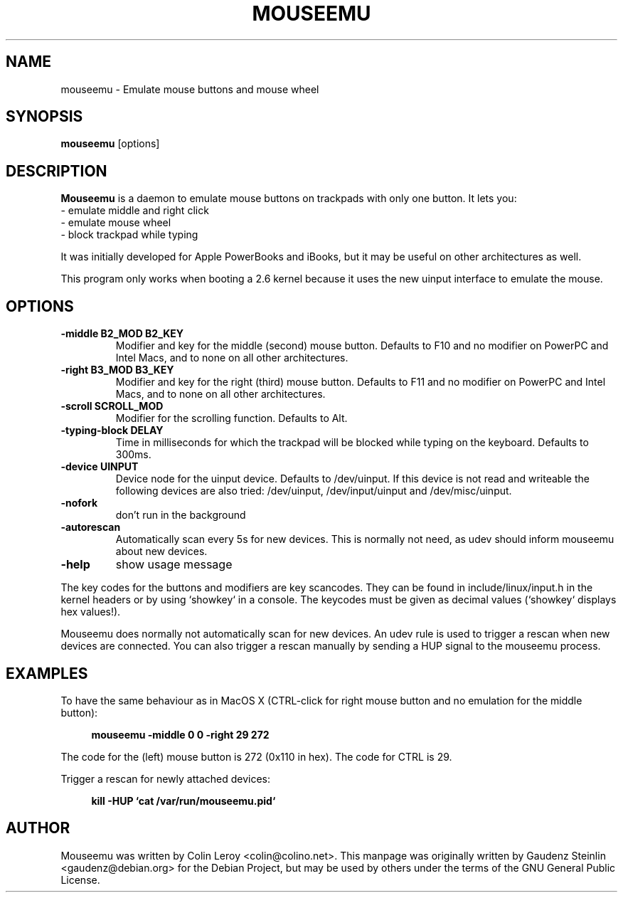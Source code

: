 .TH MOUSEEMU 8 2005-03-29 
.SH NAME
mouseemu \- Emulate mouse buttons and mouse wheel

.SH SYNOPSIS
.B mouseemu 
.RI [options]

.SH DESCRIPTION
.PP
.B Mouseemu
is a daemon to emulate mouse buttons on trackpads with only 
one button. 
It lets you:
.br
  - emulate middle and right click
.br
  - emulate mouse wheel
.br
  - block trackpad while typing
.PP
It was initially developed for Apple PowerBooks
and iBooks, but it may be useful on other architectures
as well. 
.PP
This program only works when booting a 2.6 kernel because
it uses the new uinput interface to emulate the mouse.
.PP

.SH OPTIONS
.TP
.B -middle B2_MOD B2_KEY
Modifier and key for the middle (second) mouse button. Defaults to F10 and no modifier
on PowerPC and Intel Macs, and to none on all other architectures.
.TP
.B -right B3_MOD B3_KEY
Modifier and key for the right (third) mouse button. Defaults to F11 and no modifier
on PowerPC and Intel Macs, and to none on all other architectures.
.TP
.B -scroll SCROLL_MOD
Modifier for the scrolling function. Defaults to Alt.
.TP
.B -typing-block DELAY
Time in milliseconds for which the trackpad will be blocked while typing on the keyboard.
Defaults to 300ms.
.TP
.B -device UINPUT
Device node for the uinput device. Defaults to /dev/uinput. If this device is not read and 
writeable the following devices are also tried: /dev/uinput, /dev/input/uinput and 
/dev/misc/uinput.
.TP
.B -nofork
don't run in the background
.TP
.B -autorescan
Automatically scan every 5s for new devices. This is normally not need, as udev should
inform mouseemu about new devices.
.TP
.B -help
show usage message
.PP
The key codes for the buttons and modifiers are key scancodes. They can be found in 
include/linux/input.h in the kernel headers or by using `showkey` in a console. The 
keycodes must be given as decimal values (`showkey` displays hex values!).
.PP
Mouseemu does normally not automatically scan for new devices. An udev rule is used
to trigger a rescan when new devices are connected. You can also trigger a rescan
manually by sending a HUP signal to the mouseemu process.
.SH EXAMPLES
.PP
To have the same behaviour as in MacOS X (CTRL-click for right mouse button and no
emulation for the middle button):
.PP
.RS 4
.B mouseemu -middle 0 0 -right 29 272
.RE
.PP
The code for the (left) mouse button is 272 (0x110 in hex). The code for CTRL is 29. 
.PP
Trigger a rescan for newly attached devices:
.PP
.RS 4
.B kill -HUP `cat /var/run/mouseemu.pid`
.RE
.SH AUTHOR
Mouseemu was written by  Colin Leroy 
.nh 
<colin@colino.net>.
.hy
This manpage was originally written by Gaudenz Steinlin
.nh
<gaudenz@debian.org>
.hy
for the Debian Project, but may be used by others under the
terms of the GNU General Public License.
